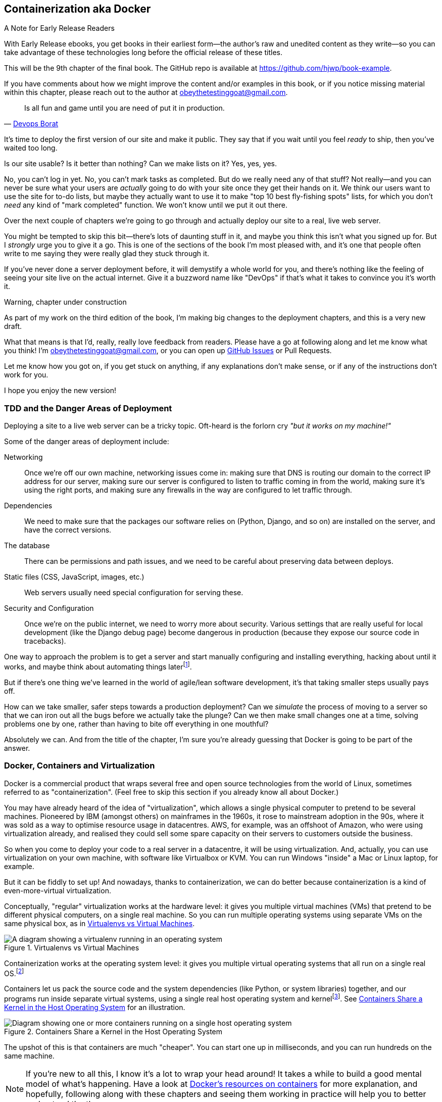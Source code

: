 [[chapter_09_docker]]
== Containerization aka Docker


.A Note for Early Release Readers
****
With Early Release ebooks, you get books in their earliest form—the author's raw and unedited content as they write—so you can take advantage of these technologies long before the official release of these titles.

This will be the 9th chapter of the final book. The GitHub repo is available at https://github.com/hjwp/book-example.

If you have comments about how we might improve the content and/or examples in this book, or if you notice missing material within this chapter, please reach out to the author at obeythetestinggoat@gmail.com.
****

[quote, 'http://bit.ly/2uhCXnH[Devops Borat]']
______________________________________________________________
Is all fun and game until you are need of put it in production.
______________________________________________________________

It's time to deploy the first version of our site and make it public.
They say that if you wait until you feel _ready_ to ship,
then you've waited too long.

Is our site usable? Is it better than nothing? Can we make lists on it?
Yes, yes, yes.

No, you can't log in yet.
No, you can't mark tasks as completed.
But do we really need any of that stuff?
Not really--and you can never be sure
what your users are _actually_ going to do with your site
once they get their hands on it.
We think our users want to use the site for to-do lists,
but maybe they actually want to use it
to make "top 10 best fly-fishing spots" lists,
for which you don't _need_ any kind of "mark completed" function.
We won't know until we put it out there.

Over the next couple of chapters we're going to go through
and actually deploy our site to a real, live web server.

You might be tempted to skip this bit--there's lots of daunting stuff in it,
and maybe you think this isn't what you signed up for.
But I _strongly_ urge you to give it a go.
This is one of the sections of the book I'm most pleased with,
and it's one that people often write to me
saying they were really glad they stuck through it.

If you've never done a server deployment before,
it will demystify a whole world for you,
and there's nothing like the feeling of seeing your site live
on the actual internet.
Give it a buzzword name like "DevOps"
if that's what it takes to convince you it's worth it.

.Warning, chapter under construction
****
As part of my work on the third edition of the book,
I'm making big changes to the deployment chapters,
and this is a very new draft.

What that means is that I'd, really, really love feedback from readers.
Please have a go at following along and let me know what you think!
I'm obeythetestinggoat@gmail.com, or you can open up
https://github.com/hjwp/Book-TDD-Web-Dev-Python/issues[GitHub Issues]
or Pull Requests.

Let me know how you got on, if you get stuck on anything,
if any explanations don't make sense,
or if any of the instructions don't work for you.

I hope you enjoy the new version!
****

=== TDD and the Danger Areas of Deployment

Deploying a site to a live web server can be a tricky topic.
Oft-heard is the forlorn cry __"but it works on my machine!"__

((("deployment", "danger areas of")))
Some of the danger areas of deployment include:

Networking::
    Once we're off our own machine, networking issues come in:
    making sure that DNS is routing our domain to the correct IP address for our server,
    making sure our server is configured to listen to traffic coming in from the world,
    making sure it's using the right ports,
    and making sure any firewalls in the way are configured to let traffic through.

Dependencies::
    We need to make sure that the packages our software relies on
    (Python, Django, and so on) are installed on the server,
    and have the correct versions.

The database::
    There can be permissions and path issues,
    and we need to be careful about preserving data between deploys.

Static files (CSS, JavaScript, images, etc.)::
    Web servers usually need special configuration for serving these.
    ((("static files", "challenges of")))

Security and Configuration::
    Once we're on the public internet,
    we need to worry more about security.
    Various settings that are really useful for local development
    (like the Django debug page)
    become dangerous in production
    (because they expose our source code in tracebacks).


One way to approach the problem is to get a server
and start manually configuring and installing everything,
hacking about until it works,
and maybe think about automating things laterfootnote:[
This was, more or less, the approach I took in earlier editions of the book.
With a fair bit of testing thrown in of course.].

But if there's one thing we've learned
in the world of agile/lean software development,
it's that taking smaller steps usually pays off.

How can we take smaller, safer steps towards a production deployment?
Can we _simulate_ the process of moving to a server
so that we can iron out all the bugs
before we actually take the plunge?
Can we then make small changes one at a time,
solving problems one by one,
rather than having to bite off everything in one mouthful?

Absolutely we can.  And from the title of the chapter,
I'm sure you're already guessing that Docker is going
to be part of the answer.


=== Docker, Containers and Virtualization

Docker is a commercial product that wraps several free
and open source technologies from the world of Linux,
sometimes referred to as "containerization".
(Feel free to skip this section if you already know all about Docker.)

You may have already heard of the idea of "virtualization",
which allows a single physical computer to pretend to be several machines.
Pioneered by IBM (amongst others) on mainframes in the 1960s,
it rose to mainstream adoption in the 90s,
where it was sold as a way to optimise resource usage in datacentres.
AWS, for example, was an offshoot of Amazon,
who were using virtualization already,
and realised they could sell some spare capacity on their servers
to customers outside the business.

So when you come to deploy your code to a real server in a datacentre,
it will be using virtualization.
And, actually, you can use virtualization on your own machine,
with software like Virtualbox or KVM.
You can run Windows "inside" a Mac or Linux laptop, for example.

But it can be fiddly to set up!
And nowadays, thanks to containerization, we can do better
because containerization is a kind of even-more-virtual virtualization.

Conceptually, "regular" virtualization works at the hardware level:
it gives you multiple virtual machines (VMs)
that pretend to be different physical computers, on a single real machine.
So you can run multiple operating systems using separate VMs
on the same physical box, as in <<virtualization-diagram>>.

[[virtualization-diagram]]
.Virtualenvs vs Virtual Machines
image::images/virtualenv-vs-vm.png[A diagram showing a virtualenv running in an operating system, vs multiple virtual machines runnind different operating systems on a single real machine]


Containerization works at the operating system level:
it gives you multiple virtual operating systems that
all run on a single real OS.footnote:[
It's more accurate to say that containers share the same kernel as the host OS.
An operating system is made up of a kernel,
and a bunch of utility programs that run on top of it.
The kernel is the core of the operating system,
it's the program that runs all the other programs.
Whenever your program needs to interact with the outside world,
read a file or talk to the Internet or start another program,
it actually asks the kernel to do it.
Starting about 15 years ago, the Linux kernel grew the ability
to show different filesystems to different programs,
as well as isolate them into different network and process namespaces;
these are the capabilities that underpin Docker and containerization.]

Containers let us pack the source code and the system dependencies
(like Python, or system libraries) together, 
and our programs run inside separate virtual systems,
using a single real host operating system and kernelfootnote:[
Because containers all share the same kernel,
while virtualization can let you run Windows and Linux on the same machine,
containers on Linux hosts all run Linux, and ones on Windows hosts all run Windows.
If you're running Linux containers on a Mac or a PC,
it's because you're actually running them on a Linux VM under the hood.].
See <<containers-diagram>> for an illustration.

[[containers-diagram]]
.Containers Share a Kernel in the Host Operating System
image::images/containers-diagram.png[Diagram showing one or more containers running on a single host operating system, showing that each container uses the kernel from the host OS, but is able to have its own filesystem, based on an image, but also possibly mounting directories from the host filesystem]


The upshot of this is that containers are much "cheaper".
You can start one up in milliseconds,
and you can run hundreds on the same machine.

NOTE: If you're new to all this, I know it's a lot to wrap your head around!
  It takes a while to build a good mental model of what's happening.
  Have a look at
  https://www.docker.com/resources/what-container/[Docker's resources on containers]
  for more explanation,
  and hopefully, following along with these chapters and seeing them working in practice
  will help you to better understand the theory.



==== Why not just use a virtualenv?

You might be thinking, this sounds a lot like a virtualenv,
and you'd be right!
Virtualenvs already let us run different versions of Python,
with different Python packages, on the same machine.

What Docker containers give us over and above virtualenvs,
is the ability to have different _system_ dependencies too;
things you can't `pip install`, in other words.
In the Python world, this could be C libraries,
like `libpq` for PostgreSQL, or `libxml2` for parsing XML.
But you could also run totally different programming languages
in different containers, or even different linux distributions.
So, server administrators or platform people like them,
because it's one system for running any kind of software,
and they don't need to understand the intricacies of any particular
language's packaging systems.


==== Docker and your CV

That's all well and good for the _theoretical_ justification,
but let's get to the _real_ reason for using this technology,
which, as always, is:
"it's fashionable so it's going to look good on my CV."

For the purposes of this book,
that's not such a bad justification really!

Yes, I think it's going to be a nice way to have a "pretend"
deployment on our own machine, before we try the real one--but
also, containers are so popular nowadays,
that it's very likely that you're going to encounter them at work
(if you haven't already).
For many working developers, a container image is the final artifact of their work,
it's what they "deliver",
and most of the rest of the deployment process is taken care of by someone else.


=== Docker and the Danger Areas of Deployment

How will containerizing our software help with the danger areas?

* Containers can be like little virtual servers and this is how
  we will use them,
  so they will force us to address many of the problems
  like dependency management and configuration.

* We can use the containers to package up as much
  of the functionality of our application as possible,
  like a production-ready web server and static files system.
  This in turn will minimise the amount of configuration
  we need to do to our actual servers.

* We can test our containers work by running our functional tests
  against them.

* Later, when we deploy our containers to a staging server,
  we can run the FTs against that too.

* If we automate container creation and deployment to staging,
  and we've tested both those things, then we will have
  minimised the risk of deployment to production.

// TODO: consider getting rid of the staging server??
// CSANAD:  I would keep the staging server.
// SEBASTIAN: I second that.

////

old content follows. is there anything we want to rescue from here?

But there are solutions to all of these.  In order:

((("staging sites", "benefits of")))
*   Using a 'staging site', on the same infrastructure as the production site,
    can help us test out our deployments and get things right before we go to
    the "real" site.

*   We can also 'run our functional tests against the staging site'. That will
    reassure us that we have the right code and packages on the server, and
    since we now have a "smoke test" for our site layout, we'll know that the
    CSS is loaded correctly.


*   ((("virtual environment (virtualenv)", "server-based")))Just
    like on our own PC, a 'virtualenv' is useful on the server for
    managing packages and dependencies when you might be running more than one
    Python [keep-together]#application#.

*   ((("automated deployment", "benefits of")))((("automated deployment", see="also Fabric")))And
    finally, 'automation, automation, automation'.  By using an automated
    script to deploy new versions, and by using the same script to deploy to
    staging and production, we can reassure ourselves that staging is as much
    like live as possible.footnote:[What I'm calling a "staging" server, some people would
    call a "development" server, and some others would also like to distinguish
    "preproduction" servers.  Whatever we call it, the point is to have
    somewhere we can try our code out in an environment that's as similar as
    possible to the real production server.]
////



=== An Overview of Our Deployment Procedure

Over the next three chapters, I'm going to go through _a_ deployment procedure.
It isn't meant to be the _perfect_ deployment procedure,
so please don't take it as being best practice,
or a recommendation--it's meant to be an illustration,
to show the kinds of issues involved in putting code into production,
and where testing fits in.


**This chapter: Containerizing our software**

* Adapt our FTs so they can run against a container.

* Build a minimal Dockerfile with everything we need to run our site.

* Learn how to build and run a container on our machine.

* Get a first cut of our code up and running inside Docker,
  with passing tests.


**<<chapter_10_production_readiness,Next chapter>>: Moving to a production-ready configuration**

* Gradually, incrementally change the container configuration
  to make it production-ready.

* Regularly re-run the FTs to check we didn't break anything.

* Address issues to do with the database, static files, secrets, and so on.


**<<chapter_11_ansible,Third chapter>>: Automating deployment to real servers**

* Gradually build up an Ansible playbook to deploy our containers on a real server.

* Again, use our FTs to check for any problems.

* Learn how to SSH in to the server to debug things,
  where to find logs and other useful information.

* Use Ansible to build an automated script that can deploy
  our container to staging.

* Confidently deploy to production once we have a working deployment script for staging.



=== As Always, Start with a Test

((("environment variables")))
Let's adapt our functional tests slightly
so that they can run against a standalone server,
instead of the one that `LiveServerTestCase` creates for us.
We'll do it by checking for an environment variable
called `TEST_SERVER`:

//TODO; the word "server" is overloaded.
// here we mean docker containers, later we mean a real server.  TEST_HOST??


[role="sourcecode"]
.functional_tests/tests.py (ch09l001)
====
[source,python]
----
import os
[...]

class NewVisitorTest(StaticLiveServerTestCase):
    def setUp(self):
        self.browser = webdriver.Firefox()
        test_server = os.environ.get("TEST_SERVER")  #<1>
        if test_server:
            self.live_server_url = "http://" + test_server  #<2>
----
====

// DAVID: could use a walrus operator here?

Do you remember I said that `LiveServerTestCase` had certain limitations?
Well, one is that it always assumes you want to use its own test server,
which it makes available at `self.live_server_url`.
I still want to be able to do that sometimes,
but I also want to be able to selectively tell it not to bother,
and to use a real server instead.

<1> The way I decided to do it is using an environment variable called
    `TEST_SERVER`.

<2> Here's the hack: we replace `self.live_server_url` with the address of
    our "real" server.

NOTE: A clarification: when we say we run tests _against_ our Docker container,
  or _against_ our staging server,
  that doesn't mean we run the tests _from_ Docker or _from_ our staging server.
  We still run the tests from our own laptop,
  but they target the place that's running our code.


We test that said hack hasn't broken anything by running the functional
tests [keep-together]#"normally"#:

[subs="specialcharacters,macros"]
----
$ pass:quotes[*python manage.py test functional_tests*]
[...]
Ran 3 tests in 8.544s

OK
----

And now we can try them against our docker server URL,
which once we've done the right docker magic,
will be at _http://localhost:8888_

TIP: I'm deliberately choosing a different port to run Dockerised Django on (8888)
    from the default port that a local `manage.py runserver` would choose (8080),
    to avoid getting in the situation where I (or the tests) _think_
    we're looking at Docker, when we're actually looking at a local `runserver`
    that I've left running in some terminal somewhere.

We'll use the `--failfast` option to exit as soon as a single test fails:

// CSANAD:  are line breaks necessary below and at other occurrences of
//          --failfast? it does keep the asciidoc lines of source below 80
// characters but there are some wider lines elsewhere.

[role="small-code"]
[subs="specialcharacters,macros"]
----
$ pass:quotes[*TEST_SERVER=localhost:8888 ./manage.py test functional_tests \
    --failfast*]
[...]
E
======================================================================
ERROR: test_can_start_a_todo_list
(functional_tests.tests.NewVisitorTest.test_can_start_a_todo_list)
 ---------------------------------------------------------------------
Traceback (most recent call last):
  File "...goat-book/functional_tests/tests.py", line 38, in
test_can_start_a_todo_list
    self.browser.get(self.live_server_url)
[...]

selenium.common.exceptions.WebDriverException: Message: Reached error page: abo
ut:neterror?e=connectionFailure&u=http%3A//localhost%3A8888/[...]


Ran 1 tests in 5.518s

FAILED (errors=1)
----

NOTE: If, on Windows, you see an error saying something like
    "TEST_SERVER is not recognized as a command",
  it's probably because you're not using Git-Bash.
  Take another look at the <<pre-requisites>> section.

You can see that our tests are failing, as expected, since we're not running Docker yet.
Selenium reports that Firefox is seeing an error and "cannot establish connection to the server",
and you can see _localhost:8888_ in there too.


The FT seems to be testing the right things, so let's commit:

[subs="specialcharacters,quotes"]
----
$ *git diff* # should show changes to functional_tests.py
$ *git commit -am "Hack FT runner to be able to test docker"*
----


TIP: Don't use `export` to set the 'TEST_SERVER' environment variable;
    otherwise, all your subsequent test runs in that terminal will be against staging,
    and that can be very confusing if you're not expecting it.
    Setting it explicitly inline each time you run the FTs is best.


==== Making an src Folder

// DAVID: FWIW it reads weirdly to me to have 'an src' rather than 'a src'.
// It's probably because I pronounce it as 'source' rather than 'S.R.C.'

When preparing a codebase for deployment,
it's often convenient to separate out the actual source code of our production app,
from the rest of the files that you need in the project.
A folder called _src_ is a common convention.

// DAVID: I'd expect src here and below to be in monospace.

Currently, all our code is source code really, so we move everything into _src_
(we'll be seeing some new files appearing outside _src_ shortly).footnote:[
A common thing to find outside of the _src_ folder is a folder called _tests_.
We won't be doing that while we're relying on the standard Django test framework,
but it's a good thing to do if you're using pytest, for example.]



//002
[subs="specialcharacters,quotes"]
----
$ *mkdir src*
$ *git mv functional_tests lists superlists manage.py src*
$ *git commit -m "Move all our code into a src folder"*
----


=== Installing Docker

The https://docs.docker.com/get-docker/[Docker documentation] is pretty good,
and you'll find detailed installation instructions for Windows, Mac, and Linux.
Follow those, and then test your installation by running:

[subs="specialcharacters,macros"]
----
$ pass:quotes[*docker run busybox echo hello world*]
Unable to find image 'busybox:latest' locally
[...]
latest: Pulling from library/busybox
[...]: Pull complete
Digest: sha256:[...]
Status: Downloaded newer image for busybox:latest
hello world
----

What's happened there is that Docker has:

* Searched for a local copy of the "busybox" image and not found it
* Downloaded the image from DockerHub
* Created a container based on that image
* Started up that container, telling it to run `echo hello world`
* And we can see it worked!

Cool! We'll find out more about all of these steps as the chapter progresses.


NOTE: On MacOS, if you get errors saying `command not found: docker"`,
  obviously the first thing you should do is Google for "Macos command not found docker",
  but at least one reader has reported that the solution was
  Docker desktop > Settings > Advanced > Change from User to System


.Podman, a Docker Alternative
*****************************************************************************************
Impartiality commands me to also recommend https://podman.io/[Podman],
which is a like-for-like replacement for Docker.

// DAVID: It might be worth mentioning Colima, which I have running on my machine
// instead of Docker because of licensing restrictions. I was able to run the
// same command because I have Colima installed. The good thing about Colima
// is you just use the same `docker` command, don't need to change it.
// Also - possibly worth moving the alternatives a couple of paras further
// up, so that they know their options before running the Docker install?

It's pretty much exactly the same as Docker,
arguably with a few advantages even, but I won't go into detail here.

I actually tried it out on early drafts of this chapter and it worked perfectly well.
But it's a little less well established and documented,
(the Windows installation instructions are a little more DIY for example),
and in the end, although I'm a fan of a plucky upstart,
Docker is open source too,
so I decided to stick with it. But you could definitely check it out!

You can follow along all the instructions in the book
by just substituting the `docker` binary for `podman` in all the CLI instructions,
e.g.

[role="skipme"]
[subs="specialcharacters,quotes"]
----
$ *docker run busybox echo hello*
# becomes
$ *podman run busybox echo hello*
# similarly with podman build, podman ps, etc.
----

*****************************************************************************************


=== Building a Docker Image and Running a Docker Container

Docker has the concepts of _images_ as well as containers.
An image is essentially a pre-prepared root filesystem,
including the operating system, dependencies, and any code you want to run.

Once you have an image, you can run one or many containers that use the same image.
It's a bit like saying, once you've installed your operating system and software,
you can start up your computer and run that software any number of times,
without needing to change anything else.

Another way of thinking about it is, images are like classes,
and containers are like instances.


==== A First Cut of a Dockerfile

Think of a Dockerfile as instructions for setting up a brand new computer,
that we're going to use to run our Django server on.
What do we need to do?  Something like this, right?

1. Install an operating system
2. Make sure it has Python on it
3. Get our source code onto it
4. Run `python manage.py runserver`


We create a new file called _Dockerfile_ in the base folder of our repo,
next to the `src/` directory we made earlier:

// JAN: I'd suggest to use python3.11:slim or python3:12 slim. Keeping image tags too open leads to issues in a couple of months (not always, but waaay too often)



[role="sourcecode"]
.Dockerfile (ch09l003)
====
[source,dockerfile]
----
FROM python:slim  # <1>

COPY src /src  # <2>

WORKDIR /src  # <3>

CMD python manage.py runserver  # <4>
----
====

<1> The `FROM` line is usually the first thing in a Dockerfile,
    and it says which _base image_ we are starting from.
    Docker images are built from other Docker images!
    It's not quite turtles all the way down, but almost.
    So this is the equivalent of choosing a base operating system,
    but images can actually have lots of software preinstalled too.
    You can browse various base images on DockerHub,
    we're using https://hub.docker.com/_/python[one that's published by the Python Software Foundation],
    called "slim" because it's as small as possible.
    It's based on a popular version of Linux called Debian,
    and of course it comes with Python already installed on it.

<2> The `COPY` instruction (the uppercase words are called "instructions")
    lets you copy files from your own computer into the container image.
    We use it to copy all our source code from the newly-created _src_ folder,
    into a similarly-named folder at the root of the container image.

<3> `WORKDIR` sets the current working directory for all subsequent commands.
     It's a bit like doing `cd /src`.

<4> Finally the `CMD` instruction tells docker which command you want it to run
    by default, when you start a container based on that image.


It's probably worth just showing a directory tree,
to make sure everything is in the right place?
All our source code is in a folder called `src`,
next to our `Dockerfile`:

[[tree-with-src-and-dockerfile]]
[subs="specialcharacters,macros"]
----
.
├── Dockerfile
├── db.sqlite3
├── src
│   ├── functional_tests
│   │   ├── [...]
│   ├── lists
│   │   ├── [...]
│   ├── manage.py
│   └── superlists
│       ├── [...]
└── static
    └── [...]
----

// TODO: figure out what to do with the /static folder


==== Docker Build

You build an image with `docker build <path-containing-dockerfile>`
and we'll use the `-t <tagname>` argument to "tag" our image
with a memorable name.

It's typical to invoke `docker build` from the folder that contains your Dockerfile,
so the last argument is usually `.`:

[subs="specialcharacters,macros"]
----
$ pass:quotes[*docker build -t superlists .*]
[+] Building 1.2s (8/8) FINISHED                            docker:default
 => [internal] load build definition from Dockerfile                  0.0s
 => => transferring dockerfile: 115B                                  0.0s
 => [internal] load .dockerignore                                     0.1s
 => => transferring context: 2B                                       0.0s
 => [internal] load metadata for docker.io/library/python:slim        3.4s
 => [internal] load build context                                     0.2s
 => => transferring context: 68.54kB                                  0.1s
 => [1/3] FROM docker.io/library/python:slim                                                                 0.0s
 => [2/3] COPY src /src                                               0.2
 => [3/3] WORKDIR /src                                                0.1s
 => exporting to image                                                0.0s
 => => exporting layers                                               0.0s
 => => writing image sha256:7b8e1c9fa68e7bad7994fa41e2aca852ca79f01a  0.0s
 => => naming to docker.io/library/superlists                         0.0s
----

// CSANAD:  Just a note: this output is slightly smaller and faster compared to when
//          the reader first runs the `docker build`.

Now we can see our image in the list of docker images on the system:

// TODO, this listing was hard to test due to column widths but there must be a way
[role="skipme"]
[subs="specialcharacters,quotes"]
----
$ *docker images*
REPOSITORY   TAG       IMAGE ID       CREATED          SIZE
superlists   latest    522824a399de   2 minutes ago    164MB
[...]
----



NOTE: If you see an error about `failed to solve / compute cache key` and `src: not found`
  it may be because you saved the Dockerfile into the wrong place.
  Have another look at the directory tree from earlier <<tree-with-src-and-dockerfile>>.




==== Docker Run

Once you've built an image,
you can run one or more containers based on that image, using `docker run`.
What happens when we run ours?


[role="ignore-errors"]
[subs="specialcharacters,macros"]
----
$ pass:quotes[*docker run superlists*]
Traceback (most recent call last):
  File "/src/manage.py", line 11, in main
    from django.core.management import execute_from_command_line
ModuleNotFoundError: No module named 'django'

The above exception was the direct cause of the following exception:

Traceback (most recent call last):
  File "/src/manage.py", line 22, in <module>
    main()
  File "/src/manage.py", line 13, in main
    raise ImportError(
ImportError: Couldn't import Django. Are you sure it's installed and available
on your PYTHONPATH environment variable? Did you forget to activate a virtual
environment?
----


Ah, we forgot that we need to install Django.


=== Installing Django in a Virtualenv in our Container Image

Just like on our own machine,
a virtualenv is useful in a deployed environment to make
sure we have full control over the packages installed
for a particular project.footnote:[
Even a completely fresh Linux install might have odd things installed
in its system site packages.
A virtualenv is a guaranteed clean slate.]

We can create a virtualenv in our Dockerfile
just like we did on our own machine with `python -m venv`,
and then we can use `pip install` to get Django:


[role="sourcecode"]
.Dockerfile (ch09l004)
====
[source,dockerfile]
----
FROM python:slim

RUN python -m venv /venv  <1>
ENV PATH="/venv/bin:$PATH"  <2>

RUN pip install "django<5" <3>

COPY src /src

WORKDIR /src

CMD python manage.py runserver
----
====

<1> Here's where we create our virtualenv

<2> You can't really "activate" a virtualenv inside a Dockerfile,
    so instead we change the system PATH so that the venv versions
    of `pip` and `python` become the default ones
    (this is actually one of the things that `activate` does, under the hood).

<3> We install Django with `pip install`, just like we do locally.



==== Successful Run

Let's do the `build` and `run` in a single line.
This is a pattern I used quite often when developing a Dockerfile,
to be able to quickly rebuild and see the effect of a change:

[subs="specialcharacters,quotes"]
----
$ *docker build -t superlists . && docker run -it superlists*
[+] Building 0.2s (11/11) FINISHED                                  docker:default
[...]
 => [internal] load .dockerignore                                   0.1s
 => => transferring context: 2B                                     0.0s
 => [internal] load build definition from Dockerfile                0.0s
 => => transferring dockerfile: 246B                                0.0s
 => [internal] load metadata for docker.io/library/python:slim      0.0s
 => CACHED [1/5] FROM docker.io/library/python:slim                 0.0s
 => [internal] load build context                                   0.0s
 => => transferring context: 4.75kB                                 0.0s
 => [2/5] RUN python -m venv /venv                                  0.0s
 => [3/5] pip install "django<5"                                    0.0s
 => [4/5] COPY src /src                                             0.0s
 => [5/5] WORKDIR /src                                              0.0s
 => exporting to image                                              0.0s
 => => exporting layers                                             0.0s
 => => writing image sha256:[...]                                   0.0s
 => => naming to docker.io/library/superlists                       0.0s
Watching for file changes with StatReloader
Performing system checks...

System check identified no issues (0 silenced).

You have 19 unapplied migration(s). Your project may not [...]
[...]
Django version 4.2.7, using settings 'superlists.settings'
Starting development server at http://127.0.0.1:8000/
Quit the server with CONTROL-C.
----


OK, scanning through that, it looks like the server is running!


WARNING: Make sure you use the `-it` flags to the Docker `run`
    command when running `runserver`, or any other tool that expects
    to be run in an interactive terminal session,
    otherwise you'll get strange behaviours, including not being able
    to interrupt the docker process with _Ctrl-C_.
    See <<how-to-stop-a-docker-container>> for an escape hatch.

// DAVID: behaviours -> behaviour?

[[how-to-stop-a-docker-container]]
.How to Stop a Docker Container
*******************************************************************************
If you've got a container that's "hanging" in a terminal window,
you can kill it from another one.
// CSANAD:  `docker stop` would trigger a graceful SIGTERM, `docker kill` sends a SIGKILL.
//          SIGKILL would terminate the container even when SIGTERM cannot, but it could
// also result in broken DB, leave the port "in use" or other side effects. I would prefer
// using `docker stop` over `kill` and mention `kill` in case the container is still stuck.
//
// However, if we leave it with just `docker kill`, then maybe we should mention these
// possible side effects and also the title should reflect it like:
// "How to Forcefully Stop a Docker Container" (since "How to Kill a Container" may sound a bit
// harsh...


// DAVID: are we actually killing it from another container?

The docker daemon lets you list all the currently running containers
with `docker ps`:

[role="skipme small-code"]
[subs="quotes"]
----
$ *docker ps*
CONTAINER ID   IMAGE        COMMAND                  CREATED         STATUS         PORTS     NAMES
0818e1b8e9bf   superlists   "/bin/sh -c 'python …"   4 seconds ago   Up 4 seconds             hardcore_moore
----

This tells us a bit about each container, including a unique ID,
and a randomly-generated name (you can override that if you want to).

We can use the ID or the name to kill the container with `docker kill`:

[role="skipme"]
[subs="quotes"]
----
$ *docker kill 0818e1b8e9bf*
0818e1b8e9bf
----

And if you go back to your other terminal window,
you should find the docker process has been terminated.

*******************************************************************************



=== Using the FT to Check That Our Container Works

Let's see what our FTs think about this Docker version of our site:


[role="small-code"]
[subs="specialcharacters,macros"]
----
$ pass:quotes[*TEST_SERVER=localhost:8888 ./src/manage.py test src/functional_tests \
    --failfast*]
[...]
selenium.common.exceptions.WebDriverException: Message: Reached error page: abo
ut:neterror?e=connectionFailure&u=http%3A//localhost%3A8888/[...]
----

What's going on here?  Time for a little debugging.



=== Debugging Container Networking Problems

First, let's try and take a look ourselves, in our browser, by going to http://localhost:8888/:

[[firefox-unable-to-connect-screenshot]]
.Cannot connect on that port
image::images/firefox-unable-to-connect.png["Firefox showing the 'Unable to connect' error"]

Now let's take another look at the output from our `docker run`.
Here's what appeared right at the end:


[role="skipme"]
----
Starting development server at http://127.0.0.1:8000/
Quit the server with CONTROL-C.
----

Aha!  We notice that we're using the wrong port, the default `8000` instead of the `8888`
that we specified in the `TEST_SERVER` env var.

Let's fix that by amending the `CMD` instruction in the Dockerfile:


[role="sourcecode"]
.Dockerfile (ch09l005)
====
[source,dockerfile]
----
[...]
WORKDIR /src

CMD python manage.py runserver 8888
----
====

Ctrl+C the current dockerized container process if it's still running in your terminal,
then give it another `build && run`:

[subs="specialcharacters,quotes"]
----
$ *docker build -t superlists . && docker run -it superlists*
[...]
Starting development server at http://127.0.0.1:8888/
----


==== Debugging Web Server Connectivity With "curl"

A quick run of the FT or check in our browser will show us that nope, that doesn't work either.
Let's try an even lower-level smoke test, the traditional Unix utility `curl`.
It's a command-line tool for making HTTP requests.footnote:[
`curl` can do FTP and many other types of network requests too! Check out the https://man7.org/linux/man-pages/man1/curl.1.html[curl manual].]
Try it on your own computer first:

[role="ignore-errors"]
[subs="specialcharacters,macros"]
----
$ pass:quotes[*curl -iv localhost:8888*]
*   Trying 127.0.0.1:8888...
* connect to 127.0.0.1 port 8888 [...]
*   Trying [::1]:8888...
* connect to ::1 port 8888 [...]
* Failed to connect to localhost port 8888 after 0 ms: [...]
* Closing connection
[...]
curl: (7) Failed to connect to localhost port 8888 after 0 ms: [...]
----

TIP: The `-iv` flag to curl is useful for debugging.
    It prints verbose output, as well as full HTTP headers.



=== Running code "inside" the container with docker exec

So, we can't see Django running on port 8888 when we're _outside_ the container.
What do we see if we run things from _inside_ the container?

We can use `docker exec` to run commands inside a running container.
First we need to get the name or ID of the container:

// TODO use --name arg to docker run??

[role="skipme small-code"]
[subs="specialcharacters,quotes"]
----
$ *docker ps*
CONTAINER ID   IMAGE        COMMAND                  CREATED          STATUS          PORTS     NAMES
5ed84681fdf8   superlists   "/bin/sh -c 'python …"   12 minutes ago   Up 12 minutes             trusting_wu
----

Your values for `CONTAINER_ID` and `NAMES` will be different from mine,
because they're randomly generated.
But, make a note of one or the other, and then run `docker exec -it <container-id> bash`.
On most platforms, you can use tab-completion for the container id or name.

Let's try it now.  Notice that the shell prompt will change from your default Bash prompt
to `root@container-id`.  Watch out for those in future listings,
so that you can be sure of what's being run inside vs outside containers.

// I'll use a little hackery:
// $ pass:quotes[*docker exec -it $(docker ps --filter "ancestor=superlists" -q) bash*]

[role="skipme"]
[subs="specialcharacters,macros"]
----
$ pass:quotes[*docker exec -it container-id-or-name bash*]
root@5ed84681fdf8:/src# pass:specialcharacters,quotes[*apt-get update && apt-get install -y curl*]
Get:1 pass:[http://deb.debian.org/debian] bookworm InRelease [151 kB]
Get:2 pass:[http://deb.debian.org/debian] bookworm-updates InRelease [52.1 kB]
[...]
Reading package lists... Done
Building dependency tree... Done
Reading state information... Done
The following additional packages will be installed:
  libbrotli1 libcurl4 libldap-2.5-0 libldap-common libnghttp2-14 libpsl5
[...]
root@5ed84681fdf8:/src# pass:quotes[*curl -iv http://localhost:8888*]
*   Trying 127.0.0.1:8888...
* Connected to localhost (127.0.0.1) port 8888
> GET / HTTP/1.1
> Host: localhost:8888
> User-Agent: curl/8.6.0
> Accept: */*
>
< HTTP/1.1 200 OK
HTTP/1.1 200 OK
[...]
<!doctype html>
<html lang="en">

  <head>
    <title>To-Do lists</title>
    <meta charset="utf-8">
    <meta name="viewport" content="width=device-width, initial-scale=1">
    <link href="/static/bootstrap/css/bootstrap.min.css" rel="stylesheet">
  </head>

  <body>
    [...]
  </body>

</html>
----

TIP:  Use `Ctrl+D` to exit from the `docker exec` bash shell inside the container.

That's definitely some HTML! And the `<title>To-Do lists</title>` looks like it's our html, too.

So, we can see Django is serving our site _inside_ the container,
why can't we see it _outside_??

==== Docker Port Mapping

The pythonspeed guide to Docker's very first section is called
https://pythonspeed.com/articles/docker-connection-refused/[Connection Refused],
so I'll refer you there once again for an _excellent_, detailed explanation.

But in short, Docker runs in its own little world,
specifically it has its own little network,
so the ports _inside_ the container are different
from the ports _outside_ the container, the ones we can see on our host machine.

So we need to tell Docker to connect the internal ports to the outside ones,
to "publish" or "map" them, in Docker terminology.

`docker run` takes a `-p` argument, with the syntax `OUTSIDE:INSIDE`.
So you can actually map a different port number on the inside and outside.
But we're just mapping 8888 to 8888, and that will look like this:

[subs="specialcharacters,quotes"]
----
$ *docker build -t superlists . && docker run -p 8888:8888 -it superlists*
----

Now that will _change_ the error we see, but only quite subtly (see <<firefox-connection-reset>>).
Things clearly aren't working yet.

// DAVID: FWIW in Chrome the message is "127.0.0.1 didn’t send any data."

//RITA: If at all possible, I suggest using the light or daytime theme for all browser screenshots to make them easier to read.

[[firefox-connection-reset]]
.Cannot connect on that port
image::images/firefox-connection-reset.png["Firefox showing the 'Connection reset' error"]

// FT would show this
// selenium.common.exceptions.WebDriverException: Message: Reached error page: about:neterror?e=netReset&u=http%3A//localhost%3A8888/&c=UTF-8&d=The%20connection%20to%20the%20server%20was%20reset%20while%20the%20page%20was%20loading.

Similarly, if you try our `curl -iv` (outside the container) once again,
you'll see the error has changed from "Failed to connect",
to "Empty reply":

// TODO: CI consistently says "connection reset by peer",
// locally it's empty reply, no matter what curl version

[role="ignore-errors skipme"]
[subs="specialcharacters,macros"]
----
$ pass:quotes[*curl -iv localhost:8888*]
*   Trying 127.0.0.1:8888...
* Connected to localhost (127.0.0.1) port 8888
> GET / HTTP/1.1
> Host: localhost:8888
> User-Agent: curl/8.6.0
> Accept: */*
[...]
* Empty reply from server
* Closing connection
curl: (52) Empty reply from server
----

NOTE: Depending on your system, instead of `(52) Empty reply from server`,
  You might see `(56) Recv failure: Connection reset by peer`.
  They mean the same thing: we can connect but we don't get a response.



==== Essential Googling the Error Message

The need to map ports and the `-p` argument to `docker run` are something you just learn,
fairly early on in learning Docker.  But the next debugging step is quite a bit more obscure
(although admittedly Itamar does address it in his
https://pythonspeed.com/articles/docker-connection-refused/[docker networking article],
did I already mention how excellent it is?).


But if we haven't read that, we can always resort to the tried and tested "Googling the error message" technique instead
(<<googling-the-error>>).


[[googling-the-error]]
.An indispensable publication (source: https://news.ycombinator.com/item?id=11459601[])
image::images/orly-essential-googling-the-error-message.png["Cover of a fake O'Reilly book called Googling the Error Message",400]


Everyone's search results are a little different,
and mine are perhaps shaped by years of working with Docker and Django,
but I found the answer in my very first result
(see <<google-results-screenshot>>),
when I searched for "cannot access django runserver inside docker",
and the result was was a https://stackoverflow.com/questions/49476217/docker-cant-access-django-server[stackoverflow post],
saying something about needing to specify `0.0.0.0` as the IP address.


[[google-results-screenshot]]
.Google can still deliver results
image::images/google-results-with-stackoverflow.png["Google results with a useful stackoverflow post in first position",1000]


We're nearing the edges of my understanding of Docker now,
but as I understand it, `runserver` binds to `127.0.0.1` by default,
but that IP address doesn't correspond to the network adapter _inside_
the container that's actually connected to the outside world,
via the port mapping we defined earlier.

The long and short of it is that
we need use the long-form `ipaddr:port` version of the `runserver` command,
using the magic "wilcard" IP address `0.0.0.0`:

// DAVID: Some readers might not be that comfortable with the idea of ports.
// I think this could do with more explanation.



[role="sourcecode"]
.Dockerfile (ch09l007)
====
[source,dockerfile]
----
[...]
WORKDIR /src

CMD python manage.py runserver 0.0.0.0:8888
----
====

Rebuild and re-run your server, and if you have eagle eyes,
you'll spot it's binding to `0.0.0.0` instead of `127.0.0.1`:

[subs="specialcharacters,quotes"]
----
$ *docker build -t superlists . && docker run -p 8888:8888 -it superlists*
[...]
Starting development server at http://0.0.0.0:8888/
----


We can verify it's working with `curl`:

[subs="specialcharacters,macros"]
----
$ pass:quotes[*curl -iv localhost:8888*]
*   Trying 127.0.0.1:8888...
* Connected to localhost (127.0.0.1) port 8888
[...]

  </body>

</html>
----

Looking good!


.On Debugging
*******************************************************************************
Let me let you in on a little secret.  I'm actually bad at debugging.
We all have our psychological strengths and weaknesses,
and one of my weaknesses is
that when I run into a problem I can't see an obvious solution to,
I want to throw up my hands way too soon
and say "well, this is hopeless, it can't be fixed",
and give up.

Thankfully I have had some good role models over the years
who are much better at it than me (hi, Glenn!).
Debugging needs the patience and tenacity of a bloodhound.
If at first you don't succeed,
you need to systematically rule out options,
check your assumptions,
eliminate various aspects of the problem and simplify things down,
find the parts that do and don't work,
until you eventually find the cause.

It always seems hopeless at first!  But eventually you get there.

*******************************************************************************


=== Database migrations

((("database migrations")))
A quick visual inspection confirms--the site is up (<<site-in-docker-is-up>>)!

[[site-in-docker-is-up]]
.The site in Docker is up!
image::images/twp2_0903.png["The front page of the site, at least, is up"]


Let's see what our functional tests say:

[role="small-code"]
[subs="specialcharacters,macros"]
----
$ pass:quotes[*TEST_SERVER=localhost:8888 ./src/manage.py test src/functional_tests \
    --failfast*]
[...]
E
======================================================================
ERROR: test_can_start_a_todo_list
(functional_tests.tests.NewVisitorTest.test_can_start_a_todo_list)
 ---------------------------------------------------------------------
Traceback (most recent call last):
  File "...goat-book/src/functional_tests/tests.py", line 56, in
test_can_start_a_todo_list
    self.wait_for_row_in_list_table("1: Buy peacock feathers")
  File "...goat-book/src/functional_tests/tests.py", line 26, in
wait_for_row_in_list_table
    table = self.browser.find_element(By.ID, "id_list_table")
            ^^^^^^^^^^^^^^^^^^^^^^^^^^^^^^^^^^^^^^^^^^^^^^^^^
[...]
selenium.common.exceptions.NoSuchElementException: Message: Unable to locate
element: [id="id_list_table"]; For documentation [...]
----

Although the FTs can connect happily and interact with our site,
they are failing as soon as they try to submit a new item.

It's because we haven't set up the database (which, as you may remember,
we highlighted as one of the "danger areas" of deployment).
You might have spotted the yellow Django debug page (<<django-debug-screen>>)
telling us as much, or if you tried it manually.

// DAVID: Grammar on that last sentence?

NOTE: The tests saved us from potential embarrassment there.
    The site _looked_ fine when we loaded its front page.
    If we'd been a little hasty and only testing manually,
    we might have thought we were done,
    and it would have been the first users that discovered that nasty Django DEBUG page.
    Okay, slight exaggeration for effect, maybe we _would_ have checked,
    but what happens as the site gets bigger and more complex?
    You can't check everything. The tests can.


[[django-debug-screen]]
.But the database isn't
image::images/twp2_0904.png["Django DEBUG page showing database error"]


To be fair, if you look back through the `runserver` command output
each time we've been starting our container,
you'll see it's been warning us about this issue:

// DAVID: mix between 'you' and 'our' reads weirdly.

[role="skipme"]
----
You have 19 unapplied migration(s). Your project may not work properly until
you apply the migrations for app(s): auth, contenttypes, lists, sessions.
Run 'python manage.py migrate' to apply them.
----



NOTE: If you don't see this error,
    it's because your src folder had the database file in it, unlike mine.
    For the sake of argument, run `rm src/db.sqlite3` and re-run the build & run commands,
    and you should be able to reproduce the error.  I promise it's instructive!


==== Should we run "migrate" inside the Dockerfile? No.

So, should we include `manage.py migrate` in our Dockerfile?

If you try it, you'll find it certainly _seems_ to fix the problem:

[role="sourcecode"]
.Dockerfile (ch09l008)
====
[source,dockerfile]
----
[...]
WORKDIR /src

RUN python manage.py migrate --noinput  <1>
CMD python manage.py runserver 0.0.0.0:8888
----
====

<1> We run `migrate` using the `--noinput` argument to suppress any little "are you sure" prompts.


If we rebuild the image...

[subs="specialcharacters,quotes"]
----
$ *docker build -t superlists . && docker run -p 8888:8888 -it superlists*
[...]
Starting development server at http://0.0.0.0:8888/
----

...and try our FTs again, they all pass!

[role="small-code"]
[subs="specialcharacters,macros"]
----
$ pass:quotes[*TEST_SERVER=localhost:8888 ./src/manage.py test src/functional_tests \
    --failfast*]
[...]
...
 ---------------------------------------------------------------------
Ran 3 tests in 26.965s

OK
----

The problem is that this saves our database image into our system image,
which is not what we want,
because the system image is mean to be something fixed and stateless,
whereas the database is living, stateful data that should change over time.

// DAVID: This is an important point which might need a bit more explanation.
// What would happen if we did?

=== Mounting files inside the container.

We want the database on the server to have totally separate data from the one on our machine.

In most deployments, you'd probably be talking to a separate database server, like postgres.

For the purposes of this book,
the easiest analogy to a server that's "outside" our container,
is to access the database from the filesystem outside the container.

That also gives us a convenient excuse to talk about mounting files in Docker,
which is a very Useful Thing to be Able to Do (TM).


First let's revert our change:

[role="sourcecode"]
.Dockerfile (ch09l009)
====
[source,dockerfile]
----
[...]
COPY src /src

WORKDIR /src

CMD python manage.py runserver 0.0.0.0:8888
----
====


Then let's make sure we _do_ have the database on our own machine,
by running `migrate`:
(when we moved everything into `./src`, we left the database file behind).

[subs="specialcharacters,quotes"]
----
$ *./src/manage.py migrate --noinput*
Operations to perform:
  Apply all migrations: auth, contenttypes, lists, sessions
Running migrations:
  Applying contenttypes.0001_initial... OK
[...]
  Applying sessions.0001_initial... OK
----

Let's make sure to _.gitignore_ the new location of the DB file,
and we'll also use a file called https://docs.docker.com/reference/dockerfile/#dockerignore-file[_.dockerignore_]
to make sure we can't copy our local dev database into our Docker image
during Docker builds:

[subs="specialcharacters,quotes"]
----
$ *echo src/db.sqlite3 >> .gitignore*
$ *echo src/db.sqlite3 >> .dockerignore*
----
//ch09l010, ch09l011

Now we can rebuild and try mounting our database file.
The extra flag to add to the Docker run command is `--mount`,
where we specify `type=bind`, the `source` path on our machine,
and the `target` path _inside_ the container:

[subs="specialcharacters,quotes"]
----
$ *docker build -t superlists . && docker run \
  -p 8888:8888 \
  --mount type=bind,source=./src/db.sqlite3,target=/src/db.sqlite3 \
  -it superlists*
----

TIP: The old syntax for mounts was `-v`.
    One of the advantages of the new `--mount` syntax is that it will fail hard
    if the path you're trying to mount into the container does not exist
    (it says something like `bind source path does not exist`)
    This avoids a lot of pain, ask me how I know this.


And we check the FTs again.

[role="small-code"]
[subs="specialcharacters,macros"]
----
$ pass:quotes[*TEST_SERVER=localhost:8888 ./src/manage.py test src/functional_tests \
    --failfast*]
[...]
...
 ---------------------------------------------------------------------
Ran 3 tests in 26.965s

OK
----

AMAZING IT ACTUALLY WORKSSSSSSSS.
//RITA: I'd rather add exclamation marks than extend the word.

Ahem, that's definitely good enough for now!  Let's commit.


[subs="specialcharacters,quotes"]
----
$ *git add -A .*  # add Dockerfile, .dockerignore, .gitignore
$ *git commit -am"First cut of a Dockerfile"*
----

// DAVID: This is the second cut really?

Phew.  Well, it took a bit of hacking about,
but now we can be reassured that the basic Docker plumbing works.
Notice that the FT was able to guide us incrementally towards a working config,
and spot problems early on (like the missing database).

But we really can't be using the Django dev server in production,
or running on port 8888 forever.
In the next chapter, we'll make our hacky image more production-ready.

But first, time for a well-earned tea break I think, and perhaps a
https://en.wikipedia.org/wiki/Digestive_biscuit#Chocolate_digestives[chocolate biscuit].


.Test-Driving Server Configuration and Deployment
*******************************************************************************

Tests and small steps take some of the uncertainty out of deployment::
    For developers, ops and infra work is always "fun",
    by which I mean a process full of fear, uncertainty and surprises.
    My aim during this chapter was to show that a step-by-step approach
    helps to minimise risk, especially when allied to a functional test suite
    that can help us to catch errors early.

Some typical pain points--networking, ports, static files, and the database::
    Moving from the local django development server to a container
    is a chance to rehearse the fiddliness of configuring networking
    in a deployed environment.
    It's also a chance to think about persistence and the database,
    and some configuration issues like static files.


// TODO: add debugging tips docker ps, docker inspect, docker logs.
// also brief description of network debugging:  try curl outside, try curl inside, restart pc / docker /colima
// also maybe the lsof command to see who's using what port

*******************************************************************************
